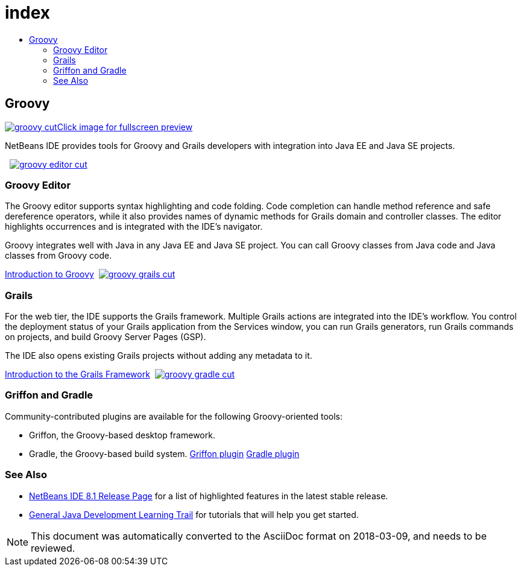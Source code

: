 // 
//     Licensed to the Apache Software Foundation (ASF) under one
//     or more contributor license agreements.  See the NOTICE file
//     distributed with this work for additional information
//     regarding copyright ownership.  The ASF licenses this file
//     to you under the Apache License, Version 2.0 (the
//     "License"); you may not use this file except in compliance
//     with the License.  You may obtain a copy of the License at
// 
//       http://www.apache.org/licenses/LICENSE-2.0
// 
//     Unless required by applicable law or agreed to in writing,
//     software distributed under the License is distributed on an
//     "AS IS" BASIS, WITHOUT WARRANTIES OR CONDITIONS OF ANY
//     KIND, either express or implied.  See the License for the
//     specific language governing permissions and limitations
//     under the License.
//

= index
:jbake-type: page
:jbake-tags: old-site, needs-review
:jbake-status: published
:keywords: Apache NetBeans  index
:description: Apache NetBeans  index
:toc: left
:toc-title:

 

== Groovy

link:groovy-full.png[image:groovy-cut.png[][font-11]#Click image for fullscreen preview#]

NetBeans IDE provides tools for Groovy and Grails developers with integration into Java EE and Java SE projects.

    [overview-right]#link:groovy-editor-full.png[image:groovy-editor-cut.png[]]#

=== Groovy Editor

The Groovy editor supports syntax highlighting and code folding. Code completion can handle method reference and safe dereference operators, while it also provides names of dynamic methods for Grails domain and controller classes. The editor highlights occurrences and is integrated with the IDE's navigator.

Groovy integrates well with Java in any Java EE and Java SE project. You can call Groovy classes from Java code and Java classes from Groovy code.

link:../../kb/docs/java/groovy-quickstart.html[Introduction to Groovy]     [overview-left]#link:groovy-grails-full.png[image:groovy-grails-cut.png[]]#

=== Grails

For the web tier, the IDE supports the Grails framework. Multiple Grails actions are integrated into the IDE's workflow. You control the deployment status of your Grails application from the Services window, you can run Grails generators, run Grails commands on projects, and build Groovy Server Pages (GSP).

The IDE also opens existing Grails projects without adding any metadata to it.

link:../../kb/docs/web/grails-quickstart.html[Introduction to the Grails Framework]     [overview-right]#link:groovy-gradle.png[image:groovy-gradle-cut.png[]]#

=== Griffon and Gradle

Community-contributed plugins are available for the following Groovy-oriented tools:

* Griffon, the Groovy-based desktop framework.
* Gradle, the Groovy-based build system.
link:http://plugins.netbeans.org/plugin/18664/griffon[Griffon plugin]
link:http://plugins.netbeans.org/plugin/44510/gradle-support[Gradle plugin] 

=== See Also

* link:../../community/releases/81/index.html[NetBeans IDE 8.1 Release Page] for a list of highlighted features in the latest stable release.
* link:../../kb/trails/java-se.html[General Java Development Learning Trail] for tutorials that will help you get started.

NOTE: This document was automatically converted to the AsciiDoc format on 2018-03-09, and needs to be reviewed.
